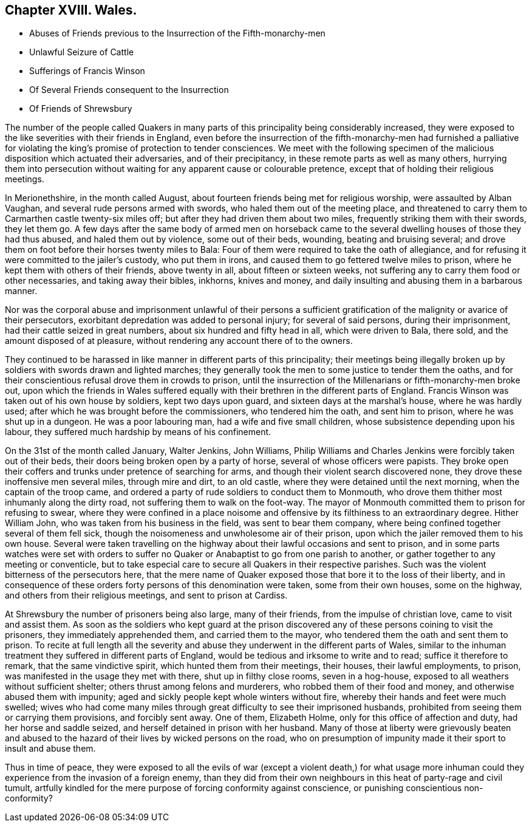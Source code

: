 == Chapter XVIII. Wales.

[.chapter-synopsis]
* Abuses of Friends previous to the Insurrection of the Fifth-monarchy-men
* Unlawful Seizure of Cattle
* Sufferings of Francis Winson
* Of Several Friends consequent to the Insurrection
* Of Friends of Shrewsbury

The number of the people called Quakers in many parts
of this principality being considerably increased,
they were exposed to the like severities with their friends in England,
even before the insurrection of the fifth-monarchy-men had furnished a
palliative for violating the king`'s promise of protection to tender consciences.
We meet with the following specimen of the malicious
disposition which actuated their adversaries,
and of their precipitancy, in these remote parts as well as many others,
hurrying them into persecution without waiting for
any apparent cause or colourable pretence,
except that of holding their religious meetings.

In Merionethshire, in the month called August,
about fourteen friends being met for religious worship, were assaulted by Alban Vaughan,
and several rude persons armed with swords, who haled them out of the meeting place,
and threatened to carry them to Carmarthen castle twenty-six miles off;
but after they had driven them about two miles,
frequently striking them with their swords, they let them go.
A few days after the same body of armed men on horseback came to
the several dwelling houses of those they had thus abused,
and haled them out by violence, some out of their beds, wounding,
beating and bruising several;
and drove them on foot before their horses twenty miles to Bala:
Four of them were required to take the oath of allegiance,
and for refusing it were committed to the jailer`'s custody, who put them in irons,
and caused them to go fettered twelve miles to prison,
where he kept them with others of their friends, above twenty in all,
about fifteen or sixteen weeks,
not suffering any to carry them food or other necessaries, and taking away their bibles,
inkhorns, knives and money, and daily insulting and abusing them in a barbarous manner.

Nor was the corporal abuse and imprisonment unlawful of their persons
a sufficient gratification of the malignity or avarice of their persecutors,
exorbitant depredation was added to personal injury; for several of said persons,
during their imprisonment, had their cattle seized in great numbers,
about six hundred and fifty head in all, which were driven to Bala, there sold,
and the amount disposed of at pleasure,
without rendering any account there of to the owners.

They continued to be harassed in like manner in different parts of this principality;
their meetings being illegally broken up by soldiers with swords drawn and lighted marches;
they generally took the men to some justice to tender them the oaths,
and for their conscientious refusal drove them in crowds to prison,
until the insurrection of the Millenarians or fifth-monarchy-men broke out,
upon which the friends in Wales suffered equally
with their brethren in the different parts of England.
Francis Winson was taken out of his own house by soldiers, kept two days upon guard,
and sixteen days at the marshal`'s house, where he was hardly used;
after which he was brought before the commissioners, who tendered him the oath,
and sent him to prison, where he was shut up in a dungeon.
He was a poor labouring man, had a wife and five small children,
whose subsistence depending upon his labour,
they suffered much hardship by means of his confinement.

On the 31st of the month called January, Walter Jenkins, John Williams,
Philip Williams and Charles Jenkins were forcibly taken out of their beds,
their doors being broken open by a party of horse,
several of whose officers were papists.
They broke open their coffers and trunks under pretence of searching for arms,
and though their violent search discovered none,
they drove these inoffensive men several miles, through mire and dirt, to an old castle,
where they were detained until the next morning, when the captain of the troop came,
and ordered a party of rude soldiers to conduct them to Monmouth,
who drove them thither most inhumanly along the dirty road,
not suffering them to walk on the foot-way.
The mayor of Monmouth committed them to prison for refusing to swear,
where they were confined in a place noisome and offensive
by its filthiness to an extraordinary degree.
Hither William John, who was taken from his business in the field,
was sent to bear them company, where being confined together several of them fell sick,
though the noisomeness and unwholesome air of their prison,
upon which the jailer removed them to his own house.
Several were taken travelling on the highway about
their lawful occasions and sent to prison,
and in some parts watches were set with orders to suffer
no Quaker or Anabaptist to go from one parish to another,
or gather together to any meeting or conventicle,
but to take especial care to secure all Quakers in their respective parishes.
Such was the violent bitterness of the persecutors here,
that the mere name of Quaker exposed those that bore it to the loss of their liberty,
and in consequence of these orders forty persons of this denomination were taken,
some from their own houses, some on the highway,
and others from their religious meetings, and sent to prison at Cardiss.

At Shrewsbury the number of prisoners being also large, many of their friends,
from the impulse of christian love, came to visit and assist them.
As soon as the soldiers who kept guard at the prison discovered
any of these persons coining to visit the prisoners,
they immediately apprehended them, and carried them to the mayor,
who tendered them the oath and sent them to prison.
To recite at full length all the severity and abuse
they underwent in the different parts of Wales,
similar to the inhuman treatment they suffered in different parts of England,
would be tedious and irksome to write and to read; suffice it therefore to remark,
that the same vindictive spirit, which hunted them from their meetings, their houses,
their lawful employments, to prison, was manifested in the usage they met with there,
shut up in filthy close rooms, seven in a hog-house,
exposed to all weathers without sufficient shelter;
others thrust among felons and murderers, who robbed them of their food and money,
and otherwise abused them with impunity;
aged and sickly people kept whole winters without fire,
whereby their hands and feet were much swelled;
wives who had come many miles through great difficulty to see their imprisoned husbands,
prohibited from seeing them or carrying them provisions, and forcibly sent away.
One of them, Elizabeth Holme, only for this office of affection and duty,
had her horse and saddle seized, and herself detained in prison with her husband.
Many of those at liberty were grievously beaten and abused
to the hazard of their lives by wicked persons on the road,
who on presumption of impunity made it their sport to insult and abuse them.

Thus in time of peace,
they were exposed to all the evils of war (except a violent death,) for what
usage more inhuman could they experience from the invasion of a foreign enemy,
than they did from their own neighbours in this heat of party-rage and civil tumult,
artfully kindled for the mere purpose of forcing conformity against conscience,
or punishing conscientious non-conformity?
